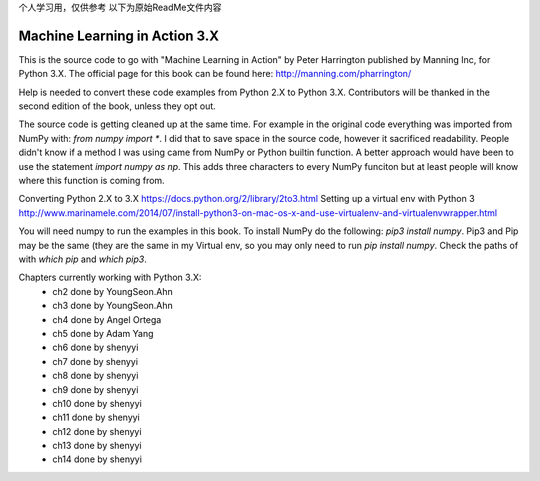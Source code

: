 个人学习用，仅供参考
以下为原始ReadMe文件内容


Machine Learning in Action 3.X
==========================

This is the source code to go with "Machine Learning in Action"
by Peter Harrington published by Manning Inc, for Python 3.X.
The official page for this book can be found here: http://manning.com/pharrington/

Help is needed to convert these code examples from Python 2.X to Python 3.X.  Contributors will be thanked in the second edition of the book, unless they opt out.

The source code is getting cleaned up at the same time.  For example in the original code everything was imported from NumPy with: `from numpy import *`.  I did that to save space in the source code, however it sacrificed readability.  People didn't know if a method I was using came from NumPy or Python builtin function.  A better approach would have been to use the statement `import numpy as np`.  This adds three characters to every NumPy funciton but at least people will know where this function is coming from.

Converting Python 2.X to 3.X https://docs.python.org/2/library/2to3.html
Setting up a virtual env with Python 3 http://www.marinamele.com/2014/07/install-python3-on-mac-os-x-and-use-virtualenv-and-virtualenvwrapper.html

You will need numpy to run the examples in this book.  To install NumPy do the following:
`pip3 install numpy`.  Pip3 and Pip may be the same (they are the same in my Virtual env, so you may only need to run `pip install numpy`.  Check the paths of with `which pip` and `which pip3`.

Chapters currently working with Python 3.X:
 - ch2   done by YoungSeon.Ahn
 - ch3   done by YoungSeon.Ahn
 - ch4   done by Angel Ortega
 - ch5   done by Adam Yang
 - ch6   done by shenyyi
 - ch7   done by shenyyi
 - ch8   done by shenyyi
 - ch9   done by shenyyi
 - ch10   done by shenyyi
 - ch11   done by shenyyi
 - ch12   done by shenyyi
 - ch13   done by shenyyi
 - ch14   done by shenyyi
